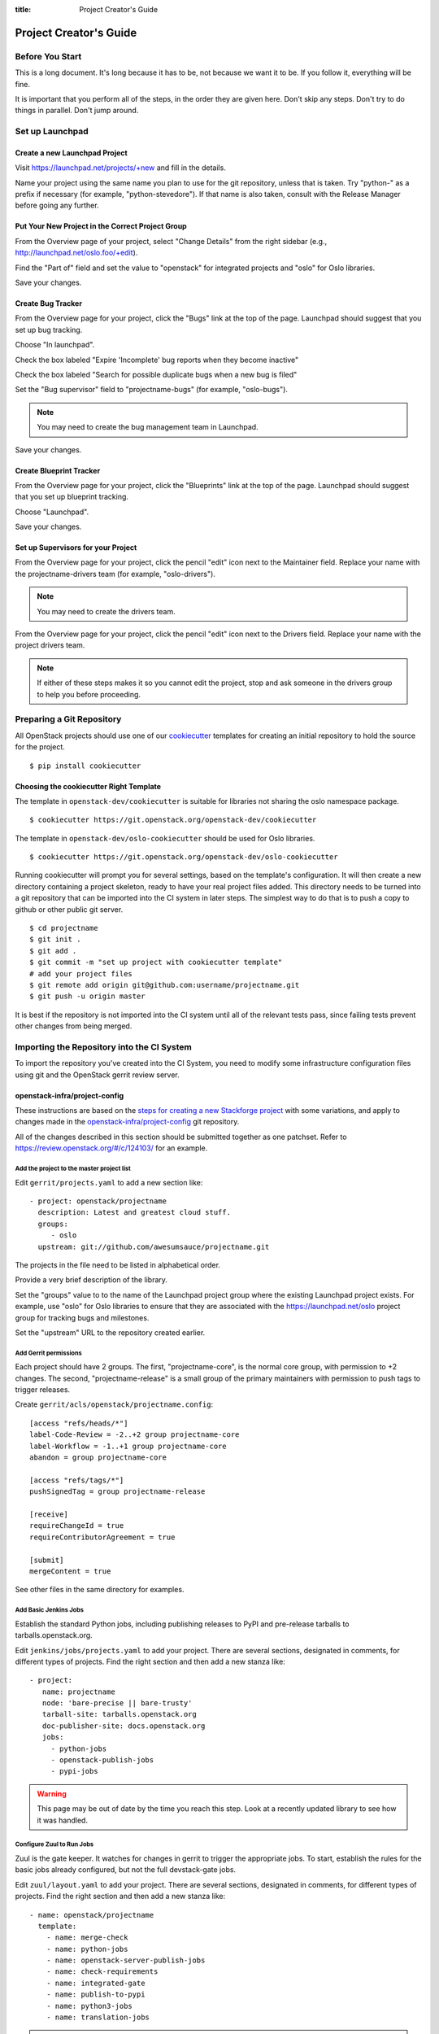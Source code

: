 :title: Project Creator's Guide

=========================
 Project Creator's Guide
=========================

Before You Start
================

This is a long document. It's long because it has to be, not because
we want it to be. If you follow it, everything will be fine.

It is important that you perform all of the steps, in the order they
are given here. Don't skip any steps. Don't try to do things in
parallel. Don't jump around.

Set up Launchpad
================

Create a new Launchpad Project
------------------------------

Visit https://launchpad.net/projects/+new and fill in the details.

Name your project using the same name you plan to use for the git
repository, unless that is taken. Try "python-" as a prefix if
necessary (for example, "python-stevedore"). If that name is also
taken, consult with the Release Manager before going any further.

Put Your New Project in the Correct Project Group
-------------------------------------------------

From the Overview page of your project, select "Change Details" from
the right sidebar (e.g., http://launchpad.net/oslo.foo/+edit).

Find the "Part of" field and set the value to "openstack" for
integrated projects and "oslo" for Oslo libraries.

Save your changes.

Create Bug Tracker
------------------

From the Overview page for your project, click the "Bugs" link at the
top of the page. Launchpad should suggest that you set up bug
tracking.

Choose "In launchpad".

Check the box labeled "Expire 'Incomplete' bug reports when they
become inactive"

Check the box labeled "Search for possible duplicate bugs when a new
bug is filed"

Set the "Bug supervisor" field to "projectname-bugs" (for example,
"oslo-bugs").

.. note::

   You may need to create the bug management team in Launchpad.

Save your changes.

Create Blueprint Tracker
------------------------

From the Overview page for your project, click the "Blueprints" link
at the top of the page. Launchpad should suggest that you set up
blueprint tracking.

Choose "Launchpad".

Save your changes.

Set up Supervisors for your Project
-----------------------------------

From the Overview page for your project, click the pencil "edit" icon
next to the Maintainer field. Replace your name with the
projectname-drivers team (for example, "oslo-drivers").

.. note::

   You may need to create the drivers team.

From the Overview page for your project, click the pencil "edit" icon
next to the Drivers field. Replace your name with the project drivers
team.

.. note::

   If either of these steps makes it so you cannot edit the project,
   stop and ask someone in the drivers group to help you before
   proceeding.

Preparing a Git Repository
==========================

All OpenStack projects should use one of our cookiecutter_ templates
for creating an initial repository to hold the source for the project.

.. _cookiecutter: https://pypi.python.org/pypi/cookiecutter

::

  $ pip install cookiecutter

Choosing the cookiecutter Right Template
----------------------------------------

The template in ``openstack-dev/cookiecutter`` is suitable for
libraries not sharing the oslo namespace package.

::

  $ cookiecutter https://git.openstack.org/openstack-dev/cookiecutter

The template in ``openstack-dev/oslo-cookiecutter`` should be used for
Oslo libraries.

::

  $ cookiecutter https://git.openstack.org/openstack-dev/oslo-cookiecutter

Running cookiecutter will prompt you for several settings, based on
the template's configuration. It will then create a new directory
containing a project skeleton, ready to have your real project files
added. This directory needs to be turned into a git repository that
can be imported into the CI system in later steps. The simplest way to
do that is to push a copy to github or other public git server.

::

  $ cd projectname
  $ git init .
  $ git add .
  $ git commit -m "set up project with cookiecutter template"
  # add your project files
  $ git remote add origin git@github.com:username/projectname.git
  $ git push -u origin master

It is best if the repository is not imported into the CI system until
all of the relevant tests pass, since failing tests prevent other
changes from being merged.

Importing the Repository into the CI System
===========================================

To import the repository you've created into the CI System, you need
to modify some infrastructure configuration files using git and the
OpenStack gerrit review server.

openstack-infra/project-config
------------------------------

These instructions are based on the `steps for creating a new
Stackforge project`_ with some variations, and apply to changes made
in the `openstack-infra/project-config`_ git repository.

.. _steps for creating a new Stackforge project: http://ci.openstack.org/stackforge.html
.. _openstack-infra/project-config: http://git.openstack.org/cgit/openstack-infra/project-config

All of the changes described in this section should be submitted
together as one patchset. Refer to
https://review.openstack.org/#/c/124103/ for an example.

Add the project to the master project list
~~~~~~~~~~~~~~~~~~~~~~~~~~~~~~~~~~~~~~~~~~

Edit ``gerrit/projects.yaml`` to add a new section like::

  - project: openstack/projectname
    description: Latest and greatest cloud stuff.
    groups:
       - oslo
    upstream: git://github.com/awesumsauce/projectname.git

The projects in the file need to be listed in alphabetical order.

Provide a very brief description of the library.

Set the "groups" value to to the name of the Launchpad project group
where the existing Launchpad project exists. For example, use "oslo"
for Oslo libraries to ensure that they are associated with the
https://launchpad.net/oslo project group for tracking bugs and
milestones.

Set the "upstream" URL to the repository created earlier.

Add Gerrit permissions
~~~~~~~~~~~~~~~~~~~~~~

Each project should have 2 groups. The first, "projectname-core", is
the normal core group, with permission to +2 changes. The second,
"projectname-release" is a small group of the primary maintainers
with permission to push tags to trigger releases.

Create ``gerrit/acls/openstack/projectname.config``::

  [access "refs/heads/*"]
  label-Code-Review = -2..+2 group projectname-core
  label-Workflow = -1..+1 group projectname-core
  abandon = group projectname-core

  [access "refs/tags/*"]
  pushSignedTag = group projectname-release

  [receive]
  requireChangeId = true
  requireContributorAgreement = true

  [submit]
  mergeContent = true

See other files in the same directory for examples.

Add Basic Jenkins Jobs
~~~~~~~~~~~~~~~~~~~~~~

Establish the standard Python jobs, including publishing releases to
PyPI and pre-release tarballs to tarballs.openstack.org.

Edit ``jenkins/jobs/projects.yaml`` to add your project. There are
several sections, designated in comments, for different types of
projects. Find the right section and then add a new stanza like:

::

 - project:
    name: projectname
    node: 'bare-precise || bare-trusty'
    tarball-site: tarballs.openstack.org
    doc-publisher-site: docs.openstack.org
    jobs:
      - python-jobs
      - openstack-publish-jobs
      - pypi-jobs

.. warning::

   This page may be out of date by the time you reach this step. Look
   at a recently updated library to see how it was handled.

Configure Zuul to Run Jobs
~~~~~~~~~~~~~~~~~~~~~~~~~~

Zuul is the gate keeper. It watches for changes in gerrit to trigger
the appropriate jobs. To start, establish the rules for the basic jobs
already configured, but not the full devstack-gate jobs.

Edit ``zuul/layout.yaml`` to add your project. There are several
sections, designated in comments, for different types of
projects. Find the right section and then add a new stanza like:

::

  - name: openstack/projectname
    template:
      - name: merge-check
      - name: python-jobs
      - name: openstack-server-publish-jobs
      - name: check-requirements
      - name: integrated-gate
      - name: publish-to-pypi
      - name: python3-jobs
      - name: translation-jobs

.. warning::

   This page may be out of date by the time you reach this step. Look
   at a recently updated library to see how it was handled.

You can find more info about job templates in the beginning of
``zuul/layout.yaml`` in the section starting with
"project-templates:".

If you use ``pypi-jobs`` and ``publish-to-pypi``, please ensure your
project's namespace is registered on http://pypi.python.org. This will
be required before your patch is merged.

Configure GerritBot to Announce Changes
~~~~~~~~~~~~~~~~~~~~~~~~~~~~~~~~~~~~~~~

If you want changes proposed and merged to your project to be
announced on IRC, edit ``gerritbot/channels.yaml`` to add your new
repository to the list of projects. For example, to announce changes
related to an Oslo library, add it under openstack-oslo::

  openstack-oslo:
    events:
      - patchset-created
      - x-vrif-minus-2
    projects:
      - openstack/cliff
      - openstack/oslo.config
      - openstack/oslo-incubator
      - openstack/oslo.messaging
      - openstack/oslo.rootwrap
      - openstack/oslosphinx
      - openstack/oslo-specs
      - openstack/oslo.test
      - openstack/oslo.version
      - openstack/oslo.vmware
      - openstack/stevedore
      - openstack/taskflow
      - openstack-dev/cookiecutter
      - openstack-dev/hacking
      - openstack-dev/oslo-cookiecutter
      - openstack-dev/pbr
    branches:
      - master

Submitting Infra Change for Review
~~~~~~~~~~~~~~~~~~~~~~~~~~~~~~~~~~

.. note::

   When submitting the change to openstack-infra/project-config for
   review, use the "new-project" topic so it receives a high
   priority::

     $ git review -t new-project

Wait Here
~~~~~~~~~

The rest of the process needs this initial import to finish, so
coordinate with the Infra team, and read ahead, but don't do any of
these other steps until the import is complete and the new repository
is configured.

Update the Gerrit Group Members
~~~~~~~~~~~~~~~~~~~~~~~~~~~~~~~

After the review is approved and groups are created, ask the Infra
team to add you to both groups in gerrit, and then you can add other
members.

The project PTL, at least, should be added to "projectname-release",
and other developers who understand the release process can volunteer
to be added as well.

Updating devstack-vm-gate-wrap.sh
---------------------------------

Check out ``openstack-infra/devstack-gate`` and edit
``devstack-vm-gate-wrap.sh`` to add the new project::

  PROJECTS="openstack/projectname $PROJECTS"

Keep the list in alphabetical order.

See https://review.openstack.org/#/c/72487/ for an example.

.. note::

   No changes will land in the new repo until this is done, so wait
   for these changes to be accepted before proceeding.

Add Project to the Requirements Mirror List
-------------------------------------------

The global requirements repository (openstack/requirements) controls
which dependencies can be added to a project to ensure that all of
OpenStack can be installed together on a single system without
conflicts. It also automatically contributes updates to the
requirements lists for OpenStack projects when the global requirements
change.

Edit the ``projects.txt`` file to add the new library, adding
"openstack/projectname" in the appropriate place in alphabetical
order.

Refer to https://review.openstack.org/#/c/35845/ for an example.

Add Project to the Governance Repository
----------------------------------------

Each project managed by an official program in OpenStack needs to be
listed in ``reference/programs.yaml`` in the ``openstack/governance``
repository to indicate who owns the project so we know where ATCs
voting rights extend.

Find the appropriate section in ``reference/programs.yaml`` and add
the new project to the list. For example, to add a new Oslo library
edit the "Common Libraries" section::

 Common Libraries:
   codename: Oslo
   ptl: Doug Hellmann (dhellmann)
   mission:
     To produce a set of python libraries containing code shared by OpenStack
     projects. The APIs provided by these libraries should be high quality,
     stable, consistent, documented and generally applicable.
   url: https://wiki.openstack.org/wiki/Oslo
   projects:
     - openstack/oslo-incubator
     - openstack/oslo.config
     - openstack/oslo.messaging
     - openstack/oslo.rootwrap
     - openstack/oslo.sphinx
     - openstack/oslo.version
     - openstack-dev/cookiecutter
     - openstack-dev/hacking
     - openstack-dev/pbr

Verify That Gerrit and the Test Jobs are Working
================================================

The next step is to verify that you can submit a change request for
the repository.

#. Check that ``git review`` submits the patch to the right project.
#. Verify that the tests run successfully for the new patch.
#. Ensure that you have permission to approve changes.
#. Test that the release process works by tagging a release.

Prepare an Initial Release
==========================

Make Your Project Useful
------------------------

Before going any farther, make the project do something useful.

If you are importing an existing project with features, you can go
ahead.

If you are creating a brand new project, add some code and tests to
provide some minimal functionality.

Provide Basic Developer Documentation
-------------------------------------

Update the ``README.rst`` file to include a paragraph describing the
new project.

Update the rest of the documentation under ``doc/source`` with
information about the public API, tips on adopting the tool,
instructions for running the tests, etc.

Give OpenStack Permission to Publish Releases
---------------------------------------------

New project without any releases need to be manually registered on
PyPI.

If you already have PyPI credentials, visit
https://pypi.python.org/pypi?%3Aaction=submit_form and fill in only
the required fields.

If you do not have PyPI credentials, you can either create them or ask
another dev who has them to handle this step for you.

Next your project needs to be updated so the "openstackci" user has
"Owner" permissions.

Visit
https://pypi.python.org/pypi?:action=role_form&package_name=projectname
and add "openstackci" in the "User Name" field, set the role to Owner,
and click "Add Role".

.. image:: PyPI-role-maintenance.png
   :height: 499
   :width: 800

Tagging a Release
-----------------

To verify that the release machinery works, push a signed tag to the
"gerrit" remote. Use the smallest version number possible. If this is
the first release, use "0.1.0". If other releases of the project
exist, choose an appropriate next version number.

Run::

  $ git tag -s -m "descriptive message" $version
  $ git push gerrit $version

Wait a little while for the pypi job to run and publish the release.

If you need to check the logs, you can use the `git-os-job`_ plugin::

  git os-job $version

.. _git-os-job: https://pypi.python.org/pypi/git-os-job

Allowing Other OpenStack Projects to Use Your Library
=====================================================

OpenStack projects share a common global requirements list so that all
components can be installed together on the same system. If you are
importing a new library project, you need to update that list to allow
other projects to use your library.

Update the Global Requirements List
-----------------------------------

Check out the ``openstack/requirements`` git repository and modify
``global-requirements.txt`` to:

#. add the new library
#. add any of the library's direct dependencies that are not already listed

See https://review.openstack.org/#/c/35845/ for an example.

Setting up Gate Testing
=======================

The devstack gate jobs install all OpenStack projects from source so
that the appropriate git revisions (head, or revisions in the merge
queue) are tested together. To include the new library in these tests,
it needs to be included in the list of projects in the devstack gate
wrapper script. For the same feature to work for developers outside of
the gate, the project needs to be added to the appropriate library
file of devstack.

Updating devstack
-----------------

Check out ``openstack-dev/devstack``.

Edit ``lib/oslo`` to add a variable defining where the source should go:

  NEWPROJECT_DIR=$DEST/newproject

Edit the :func:`install_oslo` function in ``lib/oslo`` to add commands
to check out the repository. The libraries need to be installed in
order so that the lower-level packages are installed first (this
avoids having a library installed from a package and then re-installed
from source)::

  function install_oslo() {
    ...
    git_clone $NEWPROJECT_REPO $NEWPROJECT_DIR $NEWPROJECT_BRANCH
    setup_develop $NEWPROJECT_DIR
    ...
  }

Edit ``stackrc`` to add the other variables needed for configuring the
new library::

  # new-project
  NEWPROJECT_REPO=${NEWPROJECT_REPO:-${GIT_BASE}/openstack/new-project.git}
  NEWPROJECT_BRANCH=${NEWPROJECT_BRANCH:-master}

See https://review.openstack.org/#/c/72437/ for an example.

.. note:: Wait for these changes to be accepted before proceeding.

Add Link to Your Developer Documentation
========================================

Update the http://docs.openstack.org/developer/openstack-projects.html
page with a link to your documentation by checking out the
``openstack/openstack-manuals`` repository and editing
``www/developer/openstack-projects.html``.
